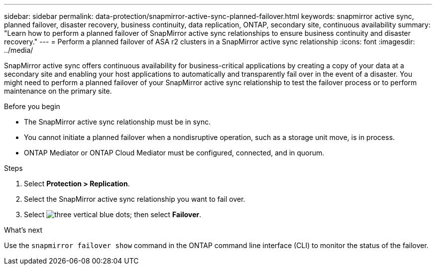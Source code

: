 ---
sidebar: sidebar
permalink: data-protection/snapmirror-active-sync-planned-failover.html
keywords: snapmirror active sync, planned failover, disaster recovery, business continuity, data replication, ONTAP, secondary site, continuous availability
summary: "Learn how to perform a planned failover of SnapMirror active sync relationships to ensure business continuity and disaster recovery."
---
= Perform a planned failover of ASA r2 clusters in a SnapMirror active sync relationship
:icons: font
:imagesdir: ../media/

[.lead]
SnapMirror active sync offers continuous availability for business-critical applications by creating a copy of your data at a secondary site and enabling your host applications to automatically and transparently fail over in the event of a disaster. You might need to perform a planned failover of your SnapMirror active sync relationship to test the failover process or to perform maintenance on the primary site.

.Before you begin

* The SnapMirror active sync relationship must be in sync.
* You cannot initiate a planned failover when a nondisruptive operation, such as a storage unit move, is in process. 
* ONTAP Mediator or ONTAP Cloud Mediator must be configured, connected, and in quorum.

.Steps

. Select *Protection > Replication*.
. Select the SnapMirror active sync relationship you want to fail over.
. Select image:icon_kabob.gif[three vertical blue dots]; then select *Failover*.

.What’s next

Use the `snapmirror failover show` command in the ONTAP command line interface (CLI) to monitor the status of the failover.

// 2025 Jul 24, ONTAPDOC-2707